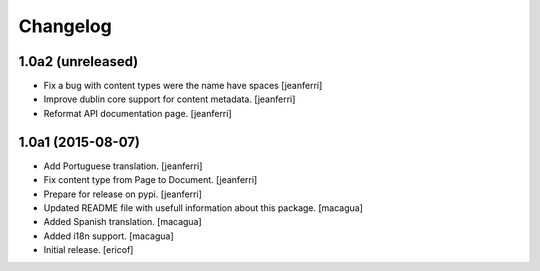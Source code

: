 Changelog
=========

1.0a2 (unreleased)
------------------

- Fix a bug with content types were the name have spaces
  [jeanferri]

- Improve dublin core support for content metadata.
  [jeanferri]

- Reformat API documentation page.
  [jeanferri]


1.0a1 (2015-08-07)
------------------

- Add Portuguese translation.
  [jeanferri]

- Fix content type from Page to Document.
  [jeanferri]

- Prepare for release on pypi.
  [jeanferri]

- Updated README file with usefull information about this package.
  [macagua]

- Added Spanish translation.
  [macagua]

- Added i18n support.
  [macagua]

- Initial release.
  [ericof]
